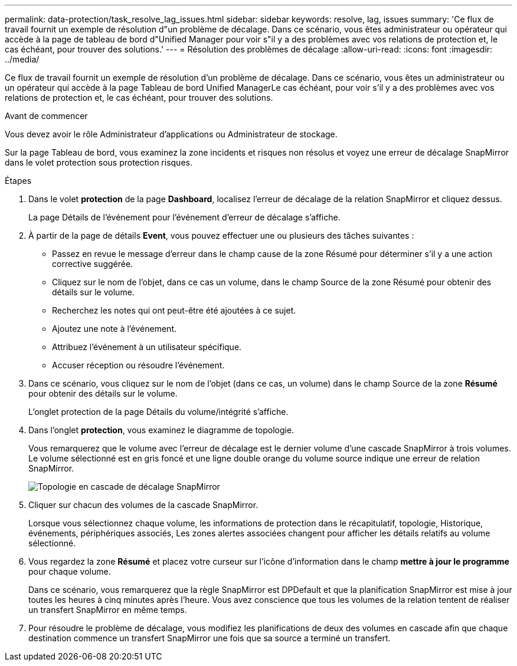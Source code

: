 ---
permalink: data-protection/task_resolve_lag_issues.html 
sidebar: sidebar 
keywords: resolve, lag, issues 
summary: 'Ce flux de travail fournit un exemple de résolution d"un problème de décalage. Dans ce scénario, vous êtes administrateur ou opérateur qui accède à la page de tableau de bord d"Unified Manager pour voir s"il y a des problèmes avec vos relations de protection et, le cas échéant, pour trouver des solutions.' 
---
= Résolution des problèmes de décalage
:allow-uri-read: 
:icons: font
:imagesdir: ../media/


[role="lead"]
Ce flux de travail fournit un exemple de résolution d'un problème de décalage. Dans ce scénario, vous êtes un administrateur ou un opérateur qui accède à la page Tableau de bord Unified ManagerLe cas échéant, pour voir s'il y a des problèmes avec vos relations de protection et, le cas échéant, pour trouver des solutions.

.Avant de commencer
Vous devez avoir le rôle Administrateur d'applications ou Administrateur de stockage.

Sur la page Tableau de bord, vous examinez la zone incidents et risques non résolus et voyez une erreur de décalage SnapMirror dans le volet protection sous protection risques.

.Étapes
. Dans le volet *protection* de la page *Dashboard*, localisez l'erreur de décalage de la relation SnapMirror et cliquez dessus.
+
La page Détails de l'événement pour l'événement d'erreur de décalage s'affiche.

. À partir de la page de détails *Event*, vous pouvez effectuer une ou plusieurs des tâches suivantes :
+
** Passez en revue le message d'erreur dans le champ cause de la zone Résumé pour déterminer s'il y a une action corrective suggérée.
** Cliquez sur le nom de l'objet, dans ce cas un volume, dans le champ Source de la zone Résumé pour obtenir des détails sur le volume.
** Recherchez les notes qui ont peut-être été ajoutées à ce sujet.
** Ajoutez une note à l'événement.
** Attribuez l'événement à un utilisateur spécifique.
** Accuser réception ou résoudre l'événement.


. Dans ce scénario, vous cliquez sur le nom de l'objet (dans ce cas, un volume) dans le champ Source de la zone *Résumé* pour obtenir des détails sur le volume.
+
L'onglet protection de la page Détails du volume/intégrité s'affiche.

. Dans l'onglet *protection*, vous examinez le diagramme de topologie.
+
Vous remarquerez que le volume avec l'erreur de décalage est le dernier volume d'une cascade SnapMirror à trois volumes. Le volume sélectionné est en gris foncé et une ligne double orange du volume source indique une erreur de relation SnapMirror.

+
image::../media/topology_cascade_lag_error.gif[Topologie en cascade de décalage SnapMirror]

. Cliquer sur chacun des volumes de la cascade SnapMirror.
+
Lorsque vous sélectionnez chaque volume, les informations de protection dans le récapitulatif, topologie, Historique, événements, périphériques associés, Les zones alertes associées changent pour afficher les détails relatifs au volume sélectionné.

. Vous regardez la zone *Résumé* et placez votre curseur sur l'icône d'information dans le champ *mettre à jour le programme* pour chaque volume.
+
Dans ce scénario, vous remarquerez que la règle SnapMirror est DPDefault et que la planification SnapMirror est mise à jour toutes les heures à cinq minutes après l'heure. Vous avez conscience que tous les volumes de la relation tentent de réaliser un transfert SnapMirror en même temps.

. Pour résoudre le problème de décalage, vous modifiez les planifications de deux des volumes en cascade afin que chaque destination commence un transfert SnapMirror une fois que sa source a terminé un transfert.

